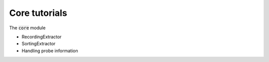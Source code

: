 Core tutorials
--------------------

The :code:`core` module

- RecordingExtractor
- SortingExtractor
- Handling probe information
